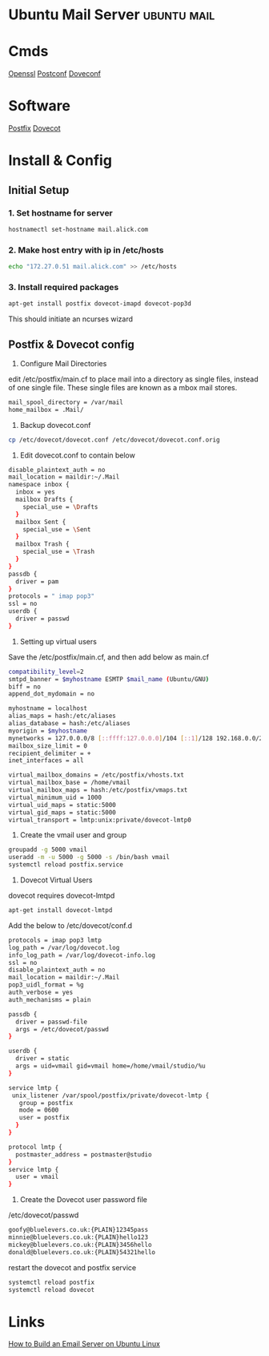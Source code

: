 #+TAGS: ubuntu mail


* Ubuntu Mail Server						:ubuntu:mail:
* Cmds
[[file://home/crito/org/tech/cmds/openssl.org][Openssl]]
[[file://home/crito/org/tech/cmds/postconf.org][Postconf]]
[[file://home/crito/org/tech/cmds/doveconf.org][Doveconf]]

* Software
[[file://home/crito/org/tech/mail/postfix.org][Postfix]]
[[file://home/crito/org/tech/mail/dovecot.org][Dovecot]]

* Install & Config
** Initial Setup
*** 1. Set hostname for server
#+BEGIN_SRC sh
hostnamectl set-hostname mail.alick.com
#+END_SRC

*** 2. Make host entry with ip in /etc/hosts
#+BEGIN_SRC sh
echo "172.27.0.51 mail.alick.com" >> /etc/hosts
#+END_SRC

*** 3. Install required packages
#+BEGIN_SRC sh
apt-get install postfix dovecot-imapd dovecot-pop3d
#+END_SRC
This should initiate an ncurses wizard

** Postfix & Dovecot config
1. Configure Mail Directories
edit /etc/postfix/main.cf to place mail into a directory as single files, instead of one single file. These single files are known as a mbox mail stores.
#+BEGIN_SRC sh
mail_spool_directory = /var/mail
home_mailbox = .Mail/
#+END_SRC

2. Backup dovecot.conf
#+BEGIN_SRC sh
cp /etc/dovecot/dovecot.conf /etc/dovecot/dovecot.conf.orig
#+END_SRC

3. Edit dovecot.conf to contain below
#+BEGIN_SRC sh
disable_plaintext_auth = no
mail_location = maildir:~/.Mail
namespace inbox {
  inbox = yes
  mailbox Drafts {
    special_use = \Drafts
  }
  mailbox Sent {
    special_use = \Sent
  }
  mailbox Trash {
    special_use = \Trash
  }
}
passdb {
  driver = pam
}
protocols = " imap pop3"
ssl = no
userdb {
  driver = passwd
}
#+END_SRC

4. Setting up virtual users
Save the /etc/postfix/main.cf, and then add below as main.cf 
#+BEGIN_SRC sh
compatibility_level=2
smtpd_banner = $myhostname ESMTP $mail_name (Ubuntu/GNU)
biff = no
append_dot_mydomain = no

myhostname = localhost
alias_maps = hash:/etc/aliases
alias_database = hash:/etc/aliases
myorigin = $myhostname
mynetworks = 127.0.0.0/8 [::ffff:127.0.0.0]/104 [::1]/128 192.168.0.0/24
mailbox_size_limit = 0
recipient_delimiter = +
inet_interfaces = all

virtual_mailbox_domains = /etc/postfix/vhosts.txt
virtual_mailbox_base = /home/vmail
virtual_mailbox_maps = hash:/etc/postfix/vmaps.txt
virtual_minimum_uid = 1000
virtual_uid_maps = static:5000
virtual_gid_maps = static:5000
virtual_transport = lmtp:unix:private/dovecot-lmtp0
#+END_SRC

5. Create the vmail user and group
#+BEGIN_SRC sh
groupadd -g 5000 vmail
useradd -m -u 5000 -g 5000 -s /bin/bash vmail
systemctl reload postfix.service
#+END_SRC

6. Dovecot Virtual Users
dovecot requires dovecot-lmtpd
#+BEGIN_SRC sh
apt-get install dovecot-lmtpd
#+END_SRC
Add the below to /etc/dovecot/conf.d
#+BEGIN_SRC sh
protocols = imap pop3 lmtp
log_path = /var/log/dovecot.log
info_log_path = /var/log/dovecot-info.log
ssl = no
disable_plaintext_auth = no
mail_location = maildir:~/.Mail
pop3_uidl_format = %g
auth_verbose = yes
auth_mechanisms = plain

passdb {
  driver = passwd-file
  args = /etc/dovecot/passwd
}

userdb {
  driver = static
  args = uid=vmail gid=vmail home=/home/vmail/studio/%u
}

service lmtp {
 unix_listener /var/spool/postfix/private/dovecot-lmtp {
   group = postfix
   mode = 0600
   user = postfix
  }
}

protocol lmtp {
  postmaster_address = postmaster@studio
}
service lmtp {
  user = vmail
}
#+END_SRC

7. Create the Dovecot user password file
/etc/dovecot/passwd
#+BEGIN_SRC sh
goofy@bluelevers.co.uk:{PLAIN}12345pass
minnie@bluelevers.co.uk:{PLAIN}hello123
mickey@bluelevers.co.uk:{PLAIN}3456hello
donald@bluelevers.co.uk:{PLAIN}54321hello
#+END_SRC

restart the dovecot and postfix service
#+BEGIN_SRC sh
systemctl reload postfix
systemctl reload dovecot
#+END_SRC

* Links
[[https://www.linux.com/learn/how-build-email-server-ubuntu-linux][How to Build an Email Server on Ubuntu Linux]]
